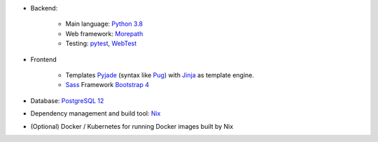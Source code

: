 * Backend:

    * Main language: `Python 3.8 <https://www.python.org>`_
    * Web framework: `Morepath <http://morepath.readthedocs.org>`_
    * Testing: `pytest <https://pytest.org>`_,
      `WebTest <https://docs.pylonsproject.org/projects/webtest/en/latest/>`_

* Frontend

    * Templates `Pyjade <https://github.com/syrusakbary/pyjade>`_ (syntax like `Pug <https://pugjs.org>`_)
      with `Jinja <https://jinja.palletsprojects.com>`_ as template engine.
    * `Sass <https://sass-lang.com>`_ Framework `Bootstrap 4 <https://getbootstrap.com>`_

* Database: `PostgreSQL 12 <https://www.postgresql.com>`_
* Dependency management and build tool: `Nix <https://nixos.org/nix>`_
* (Optional) Docker / Kubernetes for running Docker images built by Nix
